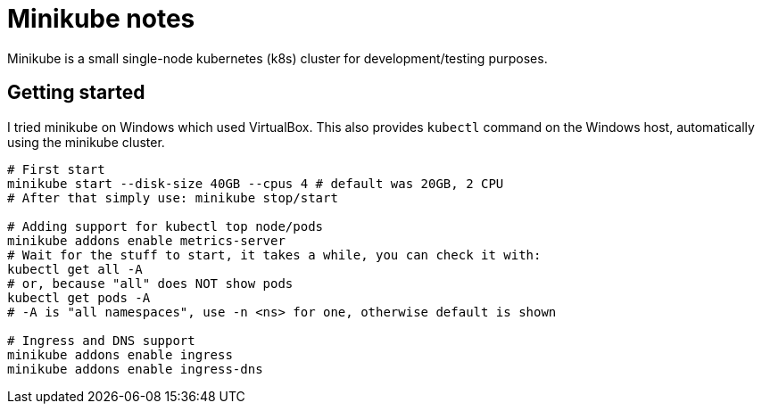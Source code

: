 = Minikube notes

Minikube is a small single-node kubernetes (k8s) cluster for development/testing purposes.

== Getting started

I tried minikube on Windows which used VirtualBox.
This also provides `kubectl` command on the Windows host, automatically using the minikube cluster.

[source,bash]
----
# First start
minikube start --disk-size 40GB --cpus 4 # default was 20GB, 2 CPU
# After that simply use: minikube stop/start

# Adding support for kubectl top node/pods
minikube addons enable metrics-server
# Wait for the stuff to start, it takes a while, you can check it with:
kubectl get all -A
# or, because "all" does NOT show pods
kubectl get pods -A
# -A is "all namespaces", use -n <ns> for one, otherwise default is shown

# Ingress and DNS support
minikube addons enable ingress
minikube addons enable ingress-dns
----
